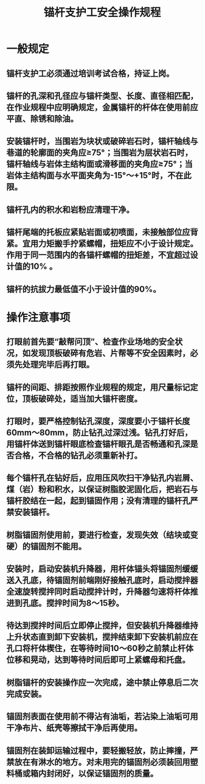 :PROPERTIES:
:ID:       b6ac06e5-fd4f-4789-9069-7622182aca41
:END:
#+title: 锚杆支护工安全操作规程
* 一般规定
** 锚杆支护工必须通过培训考试合格，持证上岗。
** 锚杆的孔深和孔径应与锚杆类型、长度、直径相匹配，在作业规程中应明确规定，金属锚杆的杆体在使用前应平直、除锈和除油。
** 安装锚杆时，当围岩为块状或破碎岩石时，锚杆轴线与巷道的轮廓面的夹角应≥75°；当围岩为层状岩石时，锚杆轴线与岩体主结构面或滑移面的夹角应≥75°；当岩体主结构面与水平面夹角为-15°～+15°时，不在此限。
** 锚杆孔内的积水和岩粉应清理干净。
** 锚杆尾端的托板应紧贴岩面或初喷面，未接触部位应背紧。宜用力矩搬手拧紧螺帽，扭矩应不小于设计规定。作用于同一范围内的各锚杆螺帽的扭矩差，不宜超过设计值的10% 。
** 锚杆的抗拔力最低值不小于设计值的90%。
* 操作注意事项
** 打眼前首先要“敲帮问顶”、检查作业场地的安全状况，如发现顶板破碎有危岩、片帮等不安全因素时，必须先处理完毕后再打眼。
** 锚杆的间距、排距按照作业规程的规定，用尺量标记定位，顶板破碎处，适当加大锚杆密度。
** 打眼时，要严格控制钻孔深度，深度要小于锚杆长度60mm～80mm，防止钻孔过深过浅。钻孔打好后，用锚杆体送到锚杆眼底检查锚杆眼孔是否畅通和孔深是否合格，不合格的钻孔必须重新补打。
** 每个锚杆孔在钻好后，应用压风吹扫干净钻孔内岩屑、煤（岩）粉和积水，以保证树脂胶泥固化后，把岩石与锚杆胶结在一起，起到锚固作用；没有清理的锚杆孔严禁安装锚杆。
** 树脂锚固剂使用前，要进行检查，发现失效（结块或变硬）的锚固剂不能用。
** 安装时，启动安装机升降器，用杆体锚头将锚固剂缓缓送入孔底，待锚固剂前端刚好接触孔底时，启动搅拌器全速旋转搅拌同时启动搅拌计时，升降器匀速将杆体推进到孔底。搅拌时间为8～15秒。
** 待达到搅拌时间后立即停止搅拌，但安装机升降器维持上升状态直到卸下安装机，搅拌结束卸下安装机前应在孔口将杆体楔住，在等待时间10～60秒之前禁止杆体位移和晃动，达到等待时间后即可上紧螺母和托盘。
** 树脂锚杆的安装操作应一次完成，途中禁止停息后二次完成安装。
** 锚固剂表面在使用前不得沾有油垢，若沾染上油垢可用干净布片、纸壳等擦拭干净后再使用。
** 锚固剂在装卸运输过程中，要轻搬轻放，防止摔撞，严禁放在有淋水的地方。对未用完的锚固剂必须装回用塑料桶或箱内封闭好，以保证锚固剂的质量。
